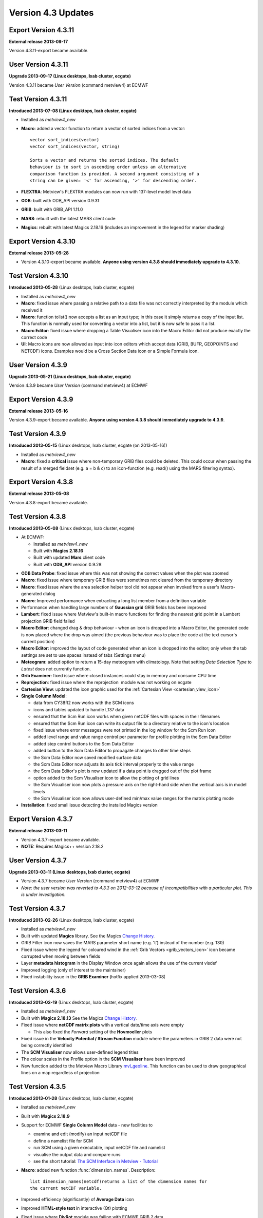 .. _version_4.3_updates:

Version 4.3 Updates
///////////////////


Export Version 4.3.11
=====================

**External release 2013-09-17**

Version 4.3.11-export became available.

User Version 4.3.11
===================

**Upgrade 2013-09-17 (Linux desktops, lxab cluster, ecgate)**

Version 4.3.11 became *User Version* (command metview4) at ECMWF

Test Version 4.3.11
===================

**Introduced 2013-07-08 (Linux desktops, lxab cluster, ecgate)**

-  Installed as *metview4_new*

-  **Macro**: added a vector function to return a vector of sorted
   indices from a vector::

      vector sort_indices(vector)
      vector sort_indices(vector, string)

      Sorts a vector and returns the sorted indices. The default
      behaviour is to sort in ascending order unless an alternative
      comparison function is provided. A second argument consisting of a
      string can be given: '<' for ascending, '>' for descending order.

-  **FLEXTRA**: Metview's FLEXTRA modules can now run with 137-level
   model level data

-  **ODB**: built with ODB_API version 0.9.31

-  **GRIB**: built with GRIB_API 1.11.0

-  **MARS**: rebuilt with the latest MARS client code

-  **Magics**: rebuilt with latest Magics 2.18.16 (includes an
   improvement in the legend for marker shading)

Export Version 4.3.10
=====================

**External release 2013-05-28**

-  Version 4.3.10-export became available. **Anyone using version 4.3.8 should immediately
   upgrade to 4.3.10**.

Test Version 4.3.10
===================

**Introduced 2013-05-28** (Linux desktops, lxab cluster, ecgate)

-  Installed as *metview4_new*

-  **Macro**: fixed issue where passing a relative path to a data file
   was not correctly interpreted by the module which received it

-  **Macro**: function tolist() now accepts a list as an input type; in
   this case it simply returns a copy of the input list. This function
   is normally used for converting a vector into a list, but it is now
   safe to pass it a list.

-  **Macro Editor**: fixed issue where dropping a Table Visualiser icon
   into the Macro Editor did not produce exactly the correct code

-  **UI**: Macro icons are now allowed as input into icon editors which
   accept data (GRIB, BUFR, GEOPOINTS and NETCDF) icons. Examples would
   be a Cross Section Data icon or a Simple Formula icon.

User Version 4.3.9
==================

**Upgrade 2013-05-21 (Linux desktops, lxab cluster, ecgate)**

Version 4.3.9 became *User Version* (command metview4) at ECMWF

Export Version 4.3.9
====================

**External release 2013-05-16**

Version 4.3.9-export became available. **Anyone using version 4.3.8 should immediately upgrade to 4.3.9**.

Test Version 4.3.9
==================

**Introduced 2013-05-15** (Linux desktops, lxab cluster, ecgate (on
2013-05-16))

-  Installed as *metview4_new*

-  **Macro**: fixed a **critical** issue where non-temporary GRIB files
   could be deleted. This could occur when passing the result of a
   merged fieldset (e.g. a = b & c) to an icon-function (e.g. read()
   using the MARS filtering syntax).

Export Version 4.3.8
====================

**External release 2013-05-08**

Version 4.3.8-export became available.

Test Version 4.3.8
==================

**Introduced 2013-05-08** (Linux desktops, lxab cluster, ecgate)

* At ECMWF:
  
  -  Installed as *metview4_new*

  -  Built with **Magics 2.18.16**

  -  Built with updated **Mars** client code

  -  Built with **ODB_API** version 0.9.28

-  **ODB Data Probe**: fixed issue where this was not showing the
   correct values when the plot was zoomed

-  **Macro**: fixed issue where temporary GRIB files were sometimes not
   cleared from the temporary directory

-  **Macro**: fixed issue where the area selection helper tool did not
   appear when invoked from a user's Macro-generated dialog

-  **Macro**: Improved performance when extracting a long list member
   from a definition variable

-  Performance when handling large numbers of **Gaussian grid** GRIB
   fields has been improved

-  **Lambert**: fixed issue where Metview's built-in macro functions for
   finding the nearest grid point in a Lambert projection GRIB field
   failed

-  **Macro Editor**: changed drag & drop behaviour - when an icon is
   dropped into a Macro Editor, the generated code is now placed where
   the drop was aimed (the previous behaviour was to place the code at
   the text cursor's current position)

-  **Macro Editor**: improved the layout of code generated when an icon
   is dropped into the editor; only when the tab settings are set to use
   spaces instead of tabs (Settings menu)

-  **Meteogram**: added option to return a 15-day meteogram with
   climatology. Note that setting *Data Selection Type* to *Latest* does
   not currently function.

-  **Grib Examiner**: fixed issue where closed instances could stay in
   memory and consume CPU time

-  **Reprojection**: fixed issue where the reprojection  module was not
   working on ecgate

-  **Cartesian View**: updated the icon graphic used for the :ref:`Cartesian
   View <cartesian_view_icon>`

-  **Single Column Model**:

   -  data from CY38R2 now works with the SCM icons

   -  icons and tables updated to handle L137 data

   -  ensured that the Scm Run icon works when given netCDF files with
      spaces in their filenames

   -  ensured that the Scm Run icon can write its output file to a
      directory relative to the icon's location

   -  fixed issue where error messages were not printed in the log
      window for the Scm Run icon

   -  added level range and value range control per parameter for
      profile plotting in the Scm Data Editor

   -  added step control buttons to the Scm Data Editor

   -  added button to the Scm Data Editor to propagate changes to other
      time steps

   -  the Scm Data Editor now saved modified surface data

   -  the Scm Data Editor now adjusts its axis tick interval properly to
      the value range

   -  the Scm Data Editor's plot is now updated if a data point is
      dragged out of the plot frame

   -  option added to the Scm Visualiser icon to allow the plotting of
      grid lines

   -  the Scm Visualiser icon now plots a pressure axis on the
      right-hand side when the vertical axis is in model levels

   -  the Scm Visualiser icon now allows user-defined min/max value
      ranges for the matrix plotting mode

-  **Installation**: fixed small issue detecting the installed Magics
   version

Export Version 4.3.7
====================

**External release 2013-03-11**

-  Version 4.3.7-export became available.

-  **NOTE:** Requires Magics++ version 2.18.2

User Version 4.3.7
==================

**Upgrade 2013-03-11 (Linux desktops, lxab cluster, ecgate)**

-  Version 4.3.7 became *User Version* (command metview4) at ECMWF

-  *Note: the user version was reverted to 4.3.3 on 2012-03-12 because
   of incompatibilities with a particular plot. This is under
   investigation.*

Test Version 4.3.7
==================

**Introduced 2013-02-26** (Linux desktops, lxab cluster, ecgate)

-  Installed as *metview4_new*

-  Built with updated **Magics** library. See the Magics `Change
   History <https://confluence.ecmwf.int/display/MAGP/Latest+News+-+archive>`__.

-  GRIB Filter icon now saves the MARS parameter short name (e.g. 't')
   instead of the number (e.g. 130)

-  Fixed issue where the legend for coloured wind in the :ref:`Grib
   Vectors <grib_vectors_icon>`
   icon became corrupted when moving between fields

-  Layer **metadata histogram** in the Display Window once again allows
   the use of the current visdef

-  Improved logging (only of interest to the maintainer)

-  Fixed instability issue in the **GRIB Examiner** (hotfix applied
   2013-03-08)

Test Version 4.3.6
==================

**Introduced 2013-02-19** (Linux desktops, lxab cluster, ecgate)

-  Installed as *metview4_new*

-  Built with **Magics 2.18.13** See the Magics `Change
   History <https://confluence.ecmwf.int/display/MAGP/Latest+News+-+archive>`__.

-  Fixed issue where **netCDF matrix plots** with a vertical date/time
   axis were empty

   -  This also fixed the *Forward* setting of the **Hovmoeller** plots

-  Fixed issue in the **Velocity Potential / Stream Function** module
   where the parameters in GRIB 2 data were not being correctly
   identified

-  The **SCM Visualiser** now allows user-defined legend titles

-  The colour scales in the Profile option in the **SCM Visualiser**
   have been improved

-  New function added to the Metview Macro
   Library `mvl_geoline <https://confluence.ecmwf.int/display/METV/mvl_geoline>`__.
   This function can be used to draw geographical lines on a map
   regardless of projection

Test Version 4.3.5
==================

**Introduced 2013-01-28** (Linux desktops, lxab cluster, ecgate)

-  Installed as *metview4_new*

-  Built with **Magics 2.18.9**

-  Support for ECMWF **Single Column Model** data - new facilities to

   -  examine and edit (modify) an input netCDF file

   -  define a namelist file for SCM

   -  run SCM using a given executable, input netCDF file and namelist

   -  visualise the output data and compare runs

   -  see the short tutorial: `The SCM Interface in Metview -
      Tutorial <https://confluence.ecmwf.int/display/METV/The+SCM+Interface+in+Metview+-+Tutorial>`__

-  **Macro**: added new function :func:`dimension_names`. Description::

      list dimension_names(netcdf)returns a list of the dimension names for
      the current netCDF variable.

-  Improved efficiency (significantly) of **Average Data** icon

-  Improved **HTML-style text** in interactive (Qt) plotting

-  Fixed issue where **DivRot** module was failing with ECMWF GRIB 2
   data

-  Fixed issue where **Table Visualiser** and :ref:`NetCDF
   Visualiser <netcdf_visualiser_icon>`
   icons could become corrupted

-  Fixed issue where the area selection button in the **FLEXTRA
   Prepare** icon did not work

-  Update: added a default y-axis title on **Cross Section**, **Average
   Data** and **Vertical Profile** plots

-  Update: added new parameter to the NetCDF Visualiser:**Netcdf
   Dimension Setting**. This parameter allows the slicing of
   multidimensional variables. For instance, if there is a variable with
   dimensions (time, level) then it is possible to plot just the values
   at a specific time by setting this parameter to, for example,
   **time/1800**. *Note that this parameter's syntax has not been
   finalised*.

-  Fixed issue where the font size on the line numbering area of the
   **Macro Editor** was inconsistent

-  Updated list of **WMO stations** used by the Stations icon

Export Version 4.3.4
====================

**External release 2012-10-29**

-  Version 4.3.4-export became available. See the
   `Releases <https://confluence.ecmwf.int/display/METV/Releases>`__
   page for download.

-  **NOTE:** Requires Magics++ version 2.18.1 - see the Magics
   `Releases <https://confluence.ecmwf.int/display/MAGP/Releases>`__
   page.

Test Version 4.3.4
==================

**Introduced 2012-10-29** (Linux desktops, lxab cluster, ecgate)

-  Installed as *metview4_new*

-  Built with **Magics 2.18.1** See the Magics `Change
   History <https://confluence.ecmwf.int/display/MAGP/Latest+News+-+archive>`__.

-  Fixed issue where **ObsFilter** was not working with Level=Occurrence

-  Fixed issue where **Cross Section** was producing an empty plot when
   transect line was of constant longitude

-  Fixed issue where **Cross Section** was producing an empty plot when
   given data in model levels with LNSP

-  Fixed issue where the **Data Examiners** would remain active after
   their Metview session had been closed, occasionally consuming large
   amounts of CPU time

-  Fixed issue where the **Display Window** crashed if the metadata
   sidebar was open when plotting grid values

-  Reorganised the sidebar's content in the **Display Window**. The
   Layers tab now only contains the layer list and a new tab called Data
   was added for the layer data. By selecting the Data tab users are
   able to see metadata and data values associated with the selected
   layer.

-  New feature: added the ability to shade the area between two curves
   with the **Input Visualiser** (Input Plot Type = XY Area)

-  New feature: **ODB data probe**. From the Display Window, select the
   Data tab, then click the Values button to show the data values for
   the current plot area. An icon at the bottom-left of this tab
   activates the data probe, which is a movable on-screen probe; as it
   is positioned over a data point, the corresponding row in the data
   table is highlighted. Conversely, if a row in the data table is
   highlighted, the data probe is automatically positioned over the
   corresponding point on the map.
    
   .. image:: /_static/release/version_4.3_updates/image2.png
      :width: 3.125in
      :height: 2.273in


-  New feature: enabled **ODB Visualiser** to save additional columns to
   the resulting ODB. A parameter called ODB_METADATA_VARIABLES was
   added to the ODB Visualiser. The columns specified here will be added
   to the ODB Visualiser's output on top of the lat/lon/value etc.
   columns. These extra columns can then be examined in the Display
   Window's Data/Values tab.

-  New feature: added show/hide columns option to the Data tab of the
   **ODB Examiner**

-  New feature: added expression support for column variables in the
   **ODB Visualiser**. Previously the column variables in ODB Viusaliser
   could strictly take column names. Now arbitrary ODB
   expressions/functions can be used for them, e..g. by setting
   ODB_VALUE_VARIABLE to an_depar-fg_depar will result in plotting of
   the difference between the analysis and first guess departures.

-  Alphabetically sorted columns in the Data tab of the **ODB Examiner**

-  Plotting speed has been improved in the interactive **Display
   Window**

-  New environment variable: **METVIEW_EXTRA_GRIB_DEFINITION_PATH**.
   Metview now understands a new environment variable which users can
   use to specify a directory where custom GRIB_API definition files are
   stored. METVIEW_EXTRA_GRIB_DEFINITION_PATH should be set before
   starting Metview.

-  New **Macro** function: :func:`grib_get` for the efficient retrieval of
   multiple GRIB keys from a fieldset.

User Version 4.3.3
==================

**Upgrade 2012-09-18 (Linux desktops, lxab cluster, ecgate)**

Version 4.3.3 became *User Version* (command metview4) at ECMWF

Test Version 4.3.3
==================

**Introduced 2012-09-13** (Linux desktops, lxab cluster, ecgate)

-  Installed as *metview4_new*

-  Built with Magics 2.16.2 See the Magics `Latest News -
   archive <https://confluence.ecmwf.int/display/MAGP/Latest+News+-+archive>`__.

-  The Macro function read() can now read a Macro file, returning a list
   of strings, one per line of text. This is the same behaviour as
   already existed for reading general ASCII text files.

-  Improved the Display Window's Cursor Data for very small values (if
   the values are very small, it switches to scientific notation).

-  Installation: fixed an issue where a custom startup script name was
   causing the build to fail in the scripts directory

-  **NOTE:** this is the version that will become the user version at
   ECMWF on Tuesday 18th September 2012, 09:00 GMT.

Export Version 4.3.2
====================

**External release 2012-08-14**

-  Version 4.3.2-export became available. See the
   `Releases <https://confluence.ecmwf.int/display/METV/Releases>`__
   page for download.

-  Built with latest Mars client code

-  Installation: issue with detecting the Magics library resolved

-  Installation: issue with building Qt modules on certain systems (e.g.
   Ubuntu 12.04) resolved

-  **NOTE:** Requires Magics++ version 2.16.1 in order to build the
   Qt/Magics-based plotting module - see the Magics
   `Releases <https://confluence.ecmwf.int/display/MAGP/Releases>`__
   page

Export Version 4.3.1
====================

**External release 2012-08-06**

Version 4.3.1-export became available.

Test Version 4.3.1
==================

**Introduced 2012-08-06** (Linux desktops, lxab cluster, ecgate)

-  Installed as *metview4_new*

-  Built with Magics 2.15.8

-  New Macro function sort(vector, string) returns a sorted version of
   the given vector. If no second argument is given, the result will be
   sorted in ascending order; otherwise, a second argument consisting of
   a string can be given: '<' for ascending, '>' for descending order.
   See :ref:`Vector
   Functions <macro_vector_fn>`.

-  Macro: fixed issue when reading floating-point netCDF attributes -
   there had been occasions where very large numbers had some digits
   cropped . This only affected attributes which were floating point,
   and not actual data values.

-  Macro Editor: 'find/replace' actions now wrap around

Test Version 4.3.0
==================

**Introduced 2012-07-16** (Linux desktops, lxab cluster, ecgate)

-  Installed as *metview4_new*

-  Built with Magics 2.15.7

-  New module: :ref:`Grib Vectors <grib_vectors_icon>` - similar to Metview 3's Vectors module. The purpose is to   tell Metview to plot given pairs of fields as vectors. Also allows for the colouring of the arrows by a third field.

-  Improved automatic recognition of vector fields, including wave ields

-  New module: `Opera Radar Filter <https://confluence.ecmwf.int/display/METV/Opera+Radar+Filter>`__ - new module for the purpose of reading OPERA radar BUFR messages and converting the data to geopoints format.

-  ObsFilter module: extended level filter to work with arbitrary coordinate descriptors. The level filter in ObsFilter has so far only allowed surface or pressure level/layer selection. Now two new options were added to the level filter so that it could work for any kind of coordinate descriptors (e.g. height, satellite channel etc). These two new options are follows:

   - Descriptor Value: If Level is set to Descriptor Value then ObsFilter performs level filtering according to the descriptor specified in Level Descriptor. The level value is taken from parameter First Level.

   - Descriptor Range: If Level is set to Descriptor Range then ObsFilter works similarly but selects the first available level in the specified range. The level range is taken for parameters First Level and Second Level.

-  New macro function: filter(vector, vector) - takes two vectors, and returns a new vector containing only the values of the first vector where the second vector's values are non-zero and non-missing. See :ref:`Vector Functions <macro_vector_fn>`.

-  Plotting: added parameter LEGEND_TITLE_ORIENTATION to the Legend icon - Horizontal/Vertical

-  Macro: added optional 'resize' parameter to set_values(fieldset, vector) - if the user wants to create a new fieldset from a template, they may wish to change the number of values. The default behaviour is to produce an error if the input fieldset and vector have different numbers of values. If, however, a third parameter (set to the string 'resize') is passed to the function, the resulting fieldset will instead be resized to have the same number of values as the input vector.

-  Geo To Grib module: fixed issue in determining the size of the resulting grid. Also more checks to ensure the consistency of the requested grid (e.g. if grid resuolution matches the size of the domain)

-  Fix in :func:`stdev` (fieldset) macro function (inherited from Mars code)

-  Macro editor: improved visual display of whitespace characters (available from the Settings > Tabs menu)

-  Fix in the setting of a plot area in Lambert projection

-  Updated mvl_ml2hPa() to properly encode levels < 1 hPa

-  Removed code for handling computations with GRIB fields stored in polar stereographic grids. This does not affect the plotting of data onto a polar stereographic map.

-  Smaller fixes and improvements


